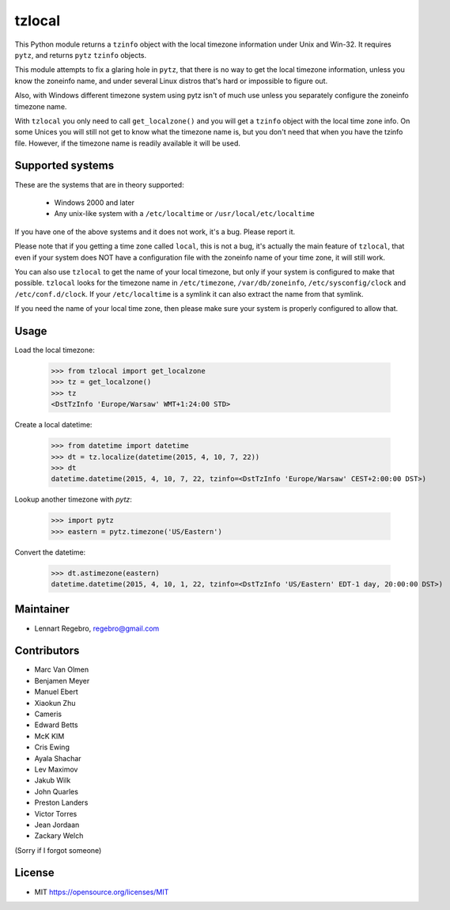 tzlocal
=======

This Python module returns a ``tzinfo`` object with the local timezone information under Unix and Win-32.
It requires ``pytz``, and returns ``pytz`` ``tzinfo`` objects.

This module attempts to fix a glaring hole in ``pytz``, that there is no way to
get the local timezone information, unless you know the zoneinfo name, and
under several Linux distros that's hard or impossible to figure out.

Also, with Windows different timezone system using pytz isn't of much use
unless you separately configure the zoneinfo timezone name.

With ``tzlocal`` you only need to call ``get_localzone()`` and you will get a
``tzinfo`` object with the local time zone info. On some Unices you will still
not get to know what the timezone name is, but you don't need that when you
have the tzinfo file. However, if the timezone name is readily available it
will be used.


Supported systems
-----------------

These are the systems that are in theory supported:

 * Windows 2000 and later

 * Any unix-like system with a ``/etc/localtime`` or ``/usr/local/etc/localtime``

If you have one of the above systems and it does not work, it's a bug.
Please report it.

Please note that if you getting a time zone called ``local``, this is not a bug, it's
actually the main feature of ``tzlocal``, that even if your system does NOT have a configuration file
with the zoneinfo name of your time zone, it will still work.

You can also use ``tzlocal`` to get the name of your local timezone, but only if your system is
configured to make that possible. ``tzlocal`` looks for the timezone name in ``/etc/timezone``, ``/var/db/zoneinfo``,
``/etc/sysconfig/clock`` and ``/etc/conf.d/clock``. If your ``/etc/localtime`` is a symlink it can also extract the
name from that symlink.

If you need the name of your local time zone, then please make sure your system is properly configured to allow that.


Usage
-----

Load the local timezone:

    >>> from tzlocal import get_localzone
    >>> tz = get_localzone()
    >>> tz
    <DstTzInfo 'Europe/Warsaw' WMT+1:24:00 STD>

Create a local datetime:

    >>> from datetime import datetime
    >>> dt = tz.localize(datetime(2015, 4, 10, 7, 22))
    >>> dt
    datetime.datetime(2015, 4, 10, 7, 22, tzinfo=<DstTzInfo 'Europe/Warsaw' CEST+2:00:00 DST>)

Lookup another timezone with `pytz`:

    >>> import pytz
    >>> eastern = pytz.timezone('US/Eastern')

Convert the datetime:

    >>> dt.astimezone(eastern)
    datetime.datetime(2015, 4, 10, 1, 22, tzinfo=<DstTzInfo 'US/Eastern' EDT-1 day, 20:00:00 DST>)


Maintainer
----------

* Lennart Regebro, regebro@gmail.com

Contributors
------------

* Marc Van Olmen
* Benjamen Meyer
* Manuel Ebert
* Xiaokun Zhu
* Cameris
* Edward Betts
* McK KIM
* Cris Ewing
* Ayala Shachar
* Lev Maximov
* Jakub Wilk
* John Quarles
* Preston Landers
* Victor Torres
* Jean Jordaan
* Zackary Welch

(Sorry if I forgot someone)

License
-------

* MIT https://opensource.org/licenses/MIT
